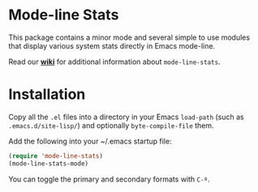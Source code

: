 * Mode-line Stats
  This package contains a minor mode and several simple to use modules that display various system stats directly in Emacs mode-line.

  Read our *[[http://github.com/agpchil/mode-line-stats/wiki][wiki]]* for additional information about =mode-line-stats=.

  [[https://github.com/agpchil/mode-line-stats/raw/screenshots/screenshots/mode-line-stats1.jpg]]

  [[https://github.com/agpchil/mode-line-stats/raw/screenshots/screenshots/mode-line-stats2.jpg]]

* Installation
  Copy all the =.el= files into a directory in your Emacs =load-path= (such as =.emacs.d/site-lisp/=) and optionally =byte-compile-file= them.

  Add the following into your ~/.emacs startup file:

  #+BEGIN_SRC emacs-lisp
    (require 'mode-line-stats)
    (mode-line-stats-mode)
  #+END_SRC

  You can toggle the primary and secondary formats with =C-º=.
